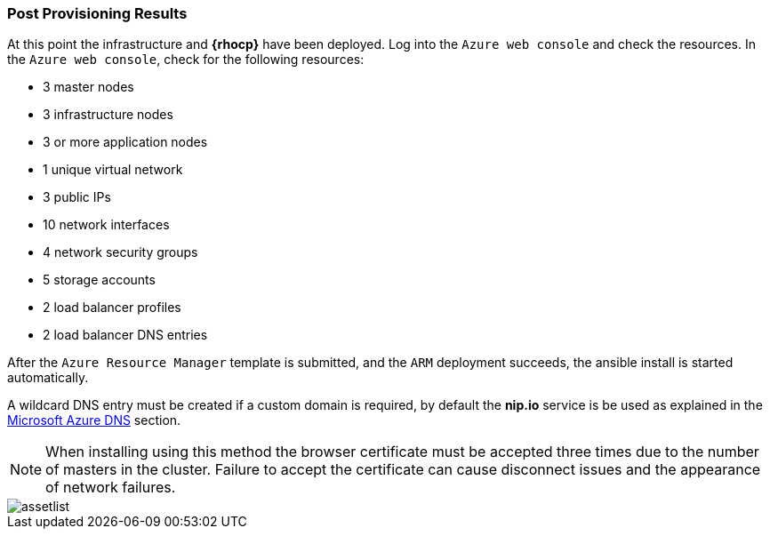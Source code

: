 === Post Provisioning Results
At this point the infrastructure and *{rhocp}* have been deployed. Log into the `Azure web console` and check the resources. In the `Azure web console`, check for the following resources:

* 3 master nodes
* 3 infrastructure nodes
* 3 or more application nodes
* 1 unique virtual network
* 3 public IPs
* 10 network interfaces
* 4 network security groups
* 5 storage accounts
* 2 load balancer profiles
* 2 load balancer DNS entries

After the `Azure Resource Manager` template is submitted, and the `ARM` deployment
succeeds, the ansible install is started automatically.

A wildcard DNS entry must be created if a custom domain is required, by default the *nip.io* service is be used as explained in the <<dns,Microsoft Azure DNS>> section.

NOTE: When installing using this method the browser certificate must be accepted three times due to the number of masters in the cluster. Failure to accept the certificate can cause disconnect issues and the appearance of network failures.

image::images/assetlist.png[]

// vim: set syntax=asciidoc:

